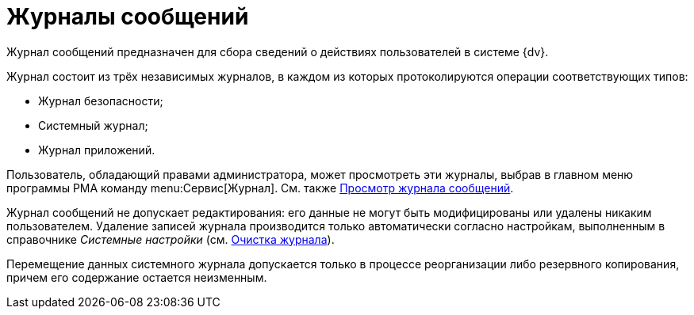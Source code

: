 = Журналы сообщений

Журнал сообщений предназначен для сбора сведений о действиях пользователей в системе {dv}.

Журнал состоит из трёх независимых журналов, в каждом из которых протоколируются операции соответствующих типов:

* Журнал безопасности;
* Системный журнал;
* Журнал приложений.

Пользователь, обладающий правами администратора, может просмотреть эти журналы, выбрав в главном меню программы РМА команду menu:Сервис[Журнал]. См. также xref:Logs_Navigator_View_Log.adoc[Просмотр журнала сообщений].

Журнал сообщений не допускает редактирования: его данные не могут быть модифицированы или удалены никаким пользователем. Удаление записей журнала производится только автоматически согласно настройкам, выполненным в справочнике _Системные настройки_ (см. xref:Logs_Navigator_Clear_History.adoc[Очистка журнала]).

Перемещение данных системного журнала допускается только в процессе реорганизации либо резервного копирования, причем его содержание остается неизменным.